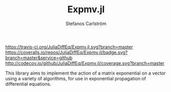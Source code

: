 #+TITLE: Expmv.jl
#+AUTHOR: Stefanos Carlström
#+EMAIL: stefanos.carlstrom@gmail.com

[[https://travis-ci.org/JuliaDiffEq/Expmv.jl][https://travis-ci.org/JuliaDiffEq/Expmv.jl.svg?branch=master]]
[[https://coveralls.io/github/JuliaDiffEq/Expmv.jl?branch=master][https://coveralls.io/repos/JuliaDiffEq/Expmv.jl/badge.svg?branch=master&service=github]]
[[http://codecov.io/github/JuliaDiffEq/Expmv.jl?branch=master][http://codecov.io/github/JuliaDiffEq/Expmv.jl/coverage.svg?branch=master]]

This library aims to implement the action of a matrix exponential on a
vector using a variety of algorithms, for use in exponential
propagation of differential equations.
